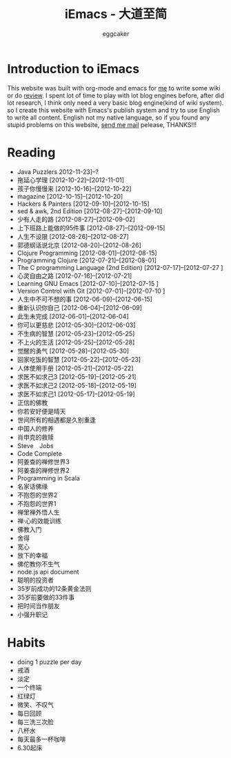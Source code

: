 #+TITLE:      iEmacs - 大道至简 
#+AUTHOR:     eggcaker
#+EMAIL:      eggcaker AT gmail DOT com
#+STARTUP:    align fold nodlcheck hidestars oddeven intestate
#+SEQ_TODO:   TODO(t) INPROGRESS(i) WAITING(w@) | DONE(d) CANCELED(c@)
#+TAGS:       Write(w) Update(u) Fix(f) Check(c)
#+LANGUAGE:   en
#+PRIORITIES: A C B
#+CATEGORY:   iemacs
#+OPTIONS:    H:3 num:nil toc:t \n:nil @:t ::t |:t ^:t -:t f:t *:t TeX:t LaTeX:t skip:nil d:(HIDE) tags:not-in-toc

* Introduction to iEmacs
This website was built with org-mode and emacs for [[./resume/index.html][me]] to write some wiki or do [[./review/index.html][review]].
I spent lot of time to play with lot blog engines before, after did lot research, I think only need a very 
basic blog engine(kind of wiki system). so I create this website with Emacs's publish system and 
try to use English to write all content. English not my native language, so if you found any stupid
problems on this website, [[mailto:eggcaker@gmail.com][send me mail]] pelease, THANKS!!!
* Reading 
#+INDEX: Reading
- Java Puzzlers 2012-11-23]--?
- 拖延心学理 [2012-10-22]--[2012-11-01]
- 孩子你慢慢来 [2012-10-16]--[2012-10-22]
- magazine [2012-10-15]--[2012-10-20]
- Hackers & Painters [2012-09-10]--[2012-10-15]
- sed & awk, 2nd Edition [2012-08-27]--[2012-09-10]
- 少有人走的路 [2012-08-27]--[2012-09-02]
- 上下班路上能做的95件事 [2012-08-27]--[2012-09-15]
- 人生不设限 [2012-08-26]--[2012-08-27]
- 郭德纲话说北京 [2012-08-20]--[2012-08-26]
- Clojure Programming [2012-08-01]--[2012-08-15]
- Programming Clojure [2012-07-21]--[2012-08-01]
- The C programming Language (2nd Edition) [2012-07-17]--[2012-07-27 ]
- 心灵自由之路 [2012-07-16]--[2012-07-21]
- Learning GNU Emacs [2012-07-10]--[2012-07-15 ]
- Version Control with Git [2012-07-01]--[2012-07-10 ]
- 人生中不可不想的事 [2012-06-09]--[2012-06-15]
- 重新认识你自己 [2012-06-04]--[2012-06-09]
- 此生未完成 [2012-06-01]--[2012-06-04]
- 你可以更慈悲 [2012-05-30]--[2012-06-03]
- 不生病的智慧 [2012-05-23]--[2012-05-25]
- 不上火的生活 [2012-05-25]--[2012-05-28]
- 觉醒的勇气 [2012-05-28]--[2012-05-30]
- 回家吃饭的智慧 [2012-05-22]--[2012-05-23]
- 人体使用手册 [2012-05-21]--[2012-05-22]
- 求医不如求己3 [2012-05-19]--[2012-05-21]
- 求医不如求己2 [2012-05-18]--[2012-05-19]
- 求医不如求己1 [2012-05-17]--[2012-05-19]
- 正信的佛教 
- 你若安好便是晴天 
- 世间所有的相遇都是久别重逢 
- 中国人的修养 
- 肖申克的救赎 
- Steve　Jobs 
- Code Complete 
- 阿姜查的禅修世界3 
- 阿姜查的禅修世界2 
- Programming in Scala 
- 名家话佛缘 
- 不抱怨的世界2 
- 不抱怨的世界1 
- 禅里禅外悟人生 
- 禅·心的效能训练 
- 佛教入门 
- 舍得 
- 宽心 
- 放下的幸福 
- 佛佗教你不生气 
- node.js api document 
- 聪明的投资者 
- 35岁前成功的12条黄金法则 
- 35岁前要做的33件事 
- 把时间当作朋友 
- 小强升职记 
* Habits
#+INDEX: Habits
- doing 1 puzzle per day
- 戒酒
- 淡定
- 一个终端
- 红绿灯
- 微笑、不叹气
- 每日回顾
- 每三洗三次脸
- 八杯水
- 每天最多一杯咖啡
- 6.30起床

